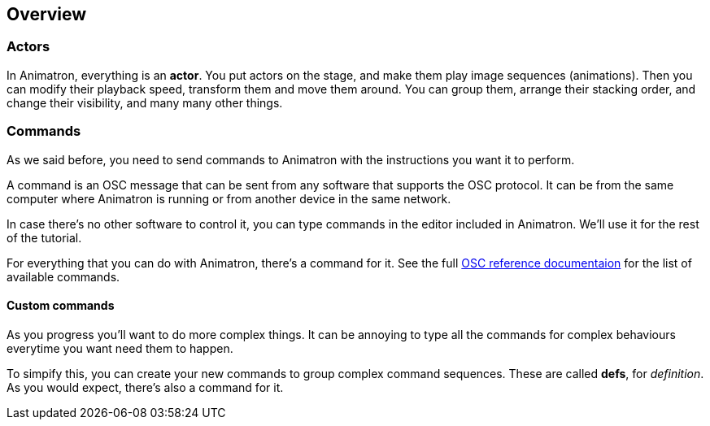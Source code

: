 == Overview

=== Actors

In Animatron, everything is an *actor*. You put actors on the stage, and make them play image sequences (animations). Then you can modify their playback speed, transform them and move them around. You can group them, arrange their stacking order, and change their visibility, and many many other things.

=== Commands

As we said before, you need to send commands to Animatron with the instructions you want it to perform.

A command is an OSC message that can be sent from any software that supports the OSC protocol. It can be from the same computer where Animatron is running or from another device in the same network.

In case there's no other software to control it, you can type commands in the editor included in Animatron. We'll use it for the rest of the tutorial.

For everything that you can do with Animatron, there's a command for it. See the full <<help.adoc#,OSC reference documentaion>> for the list of available commands.

==== Custom commands

As you progress you'll want to do more complex things. It can be annoying to type all the commands for complex behaviours everytime you want need them to happen.

To simpify this, you can create your new commands to group complex command sequences. These are called *defs*, for _definition_. As you would expect, there's also a command for it.
